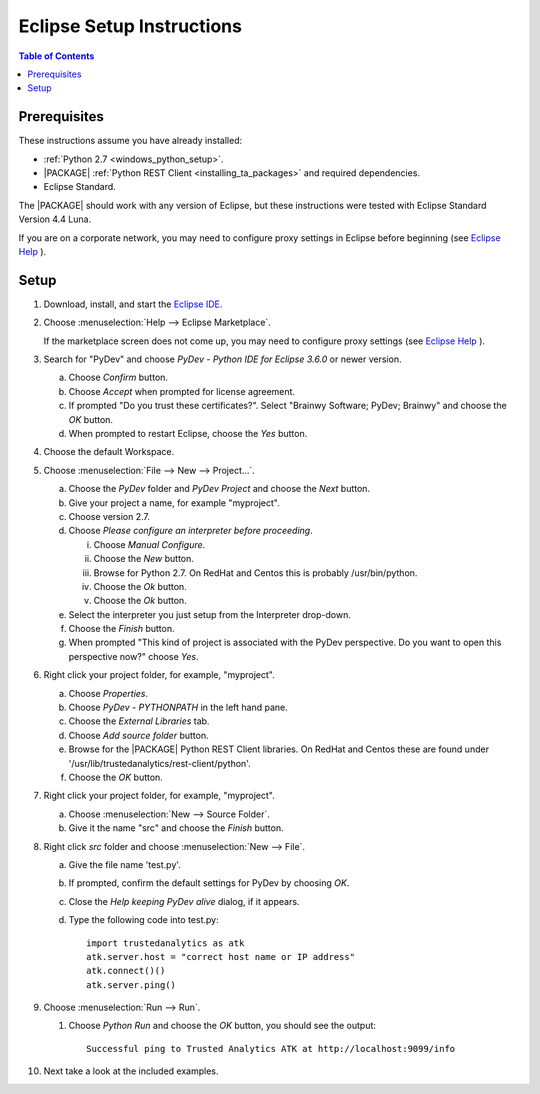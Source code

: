 .. index:: ! Eclipse
    single: IDE

==========================
Eclipse Setup Instructions
==========================

.. contents:: Table of Contents
    :local:
    :backlinks: none

-------------
Prerequisites
-------------

These instructions assume you have already installed:

-   :ref:`Python 2.7 <windows_python_setup>`.
-   |PACKAGE| :ref:`Python REST Client <installing_ta_packages>` and required
    dependencies.
-   Eclipse Standard.

The |PACKAGE| should work with any version of Eclipse, but these instructions were
tested with Eclipse Standard Version 4.4 Luna.

If you are on a corporate network, you may need to configure proxy settings in
Eclipse before beginning (see `Eclipse Help
<http://help.eclipse.org/luna/index.jsp?topic=%2Forg.eclipse.jpt.doc.user%2Ftips_and_tricks.htm>`__ ).

-----
Setup
-----

1)  Download, install, and start the
    `Eclipse IDE <http://www.eclipse.org/>`__.
#)  Choose :menuselection:`Help --> Eclipse Marketplace`.

    .. image:: ds_eclipse_01.*
        :width: 40%
        :align: center

    If the marketplace screen does not come up, you may need to configure
    proxy settings (see `Eclipse Help
    <http://help.eclipse.org/luna/index.jsp?topic=%2Forg.eclipse.jpt.doc.user%2Ftips_and_tricks.htm>`__ ).
#)  Search for "PyDev" and choose *PyDev - Python IDE for Eclipse 3.6.0* or
    newer version.

    a)  Choose *Confirm* button.
    #)  Choose *Accept* when prompted for license agreement.
    #)  If prompted "Do you trust these certificates?".
        Select "Brainwy Software; PyDev; Brainwy" and choose the *OK* button.
    #)  When prompted to restart Eclipse, choose the *Yes* button.

#)  Choose the default Workspace.
#)  Choose :menuselection:`File --> New --> Project...`.

    a)  Choose the *PyDev* folder and *PyDev Project* and choose the *Next*
        button.
    #)  Give your project a name, for example "myproject".
    #)  Choose version 2.7.
    #)  Choose *Please configure an interpreter before proceeding*.

        i)  Choose *Manual Configure*.
        #)  Choose the *New* button.
        #)  Browse for Python 2.7.  On RedHat and Centos this is probably
            /usr/bin/python.
        #)  Choose the *Ok* button.
        #)  Choose the *Ok* button.

    #)  Select the interpreter you just setup from the Interpreter drop-down.
    #)  Choose the *Finish* button.
    #)  When prompted "This kind of project is associated with the PyDev
        perspective. Do you want to open this perspective now?" choose *Yes*.

#)  Right click your project folder, for example, "myproject".

    a)  Choose *Properties*.
    #)  Choose *PyDev - PYTHONPATH* in the left hand pane.
    #)  Choose the *External Libraries* tab.
    #)  Choose *Add source folder* button.
    #)  Browse for the |PACKAGE| Python REST Client libraries.
        On RedHat and Centos these are found under
        '/usr/lib/trustedanalytics/rest-client/python'.
    #)  Choose the *OK* button.

#)  Right click your project folder, for example, "myproject".

    a)  Choose :menuselection:`New --> Source Folder`.
    #)  Give it the name "src" and choose the *Finish* button.

#)  Right click *src* folder and choose :menuselection:`New --> File`.

    a)  Give the file name 'test.py'.
    #)  If prompted, confirm the default settings for PyDev by choosing *OK*.
    #)  Close the *Help keeping PyDev alive* dialog, if it appears.
    #)  Type the following code into test.py::

            import trustedanalytics as atk
            atk.server.host = "correct host name or IP address"
            atk.connect()()
            atk.server.ping()

#)  Choose :menuselection:`Run --> Run`.

    #)  Choose *Python Run* and choose the *OK* button, you should see the
        output::

            Successful ping to Trusted Analytics ATK at http://localhost:9099/info

#)  Next take a look at the included examples.

